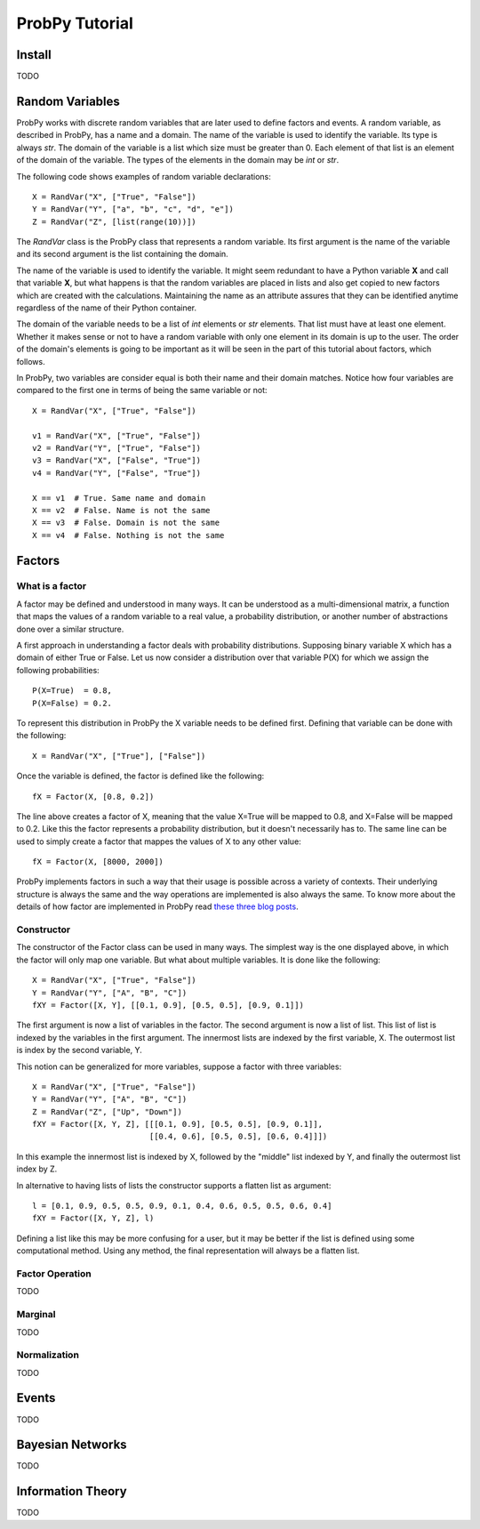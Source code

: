 .. Written by Pedro Melgueira (petermlm) (pedromelgueira[at]gmail[dot]com)

ProbPy Tutorial
===============

Install
-------

TODO

Random Variables
----------------

ProbPy works with discrete random variables that are later used to define factors and events. A random variable, as described in ProbPy, has a name and a domain. The name of the variable is used to identify the variable. Its type is always *str*. The domain of the variable is a list which size must be greater than 0. Each element of that list is an element of the domain of the variable. The types of the elements in the domain may be *int* or *str*.

The following code shows examples of random variable declarations::

    X = RandVar("X", ["True", "False"])
    Y = RandVar("Y", ["a", "b", "c", "d", "e"])
    Z = RandVar("Z", [list(range(10))])

The *RandVar* class is the ProbPy class that represents a random variable. Its first argument is the name of the variable and its second argument is the list containing the domain.

The name of the variable is used to identify the variable. It might seem redundant to have a Python variable **X** and call that variable **X**, but what happens is that the random variables are placed in lists and also get copied to new factors which are created with the calculations. Maintaining the name as an attribute assures that they can be identified anytime regardless of the name of their Python container.

The domain of the variable needs to be a list of *int* elements or *str* elements. That list must have at least one element. Whether it makes sense or not to have a random variable with only one element in its domain is up to the user. The order of the domain's elements is going to be important as it will be seen in the part of this tutorial about factors, which follows.

In ProbPy, two variables are consider equal is both their name and their domain matches. Notice how four variables are compared to the first one in terms of being the same variable or not::

    X = RandVar("X", ["True", "False"])

    v1 = RandVar("X", ["True", "False"])
    v2 = RandVar("Y", ["True", "False"])
    v3 = RandVar("X", ["False", "True"])
    v4 = RandVar("Y", ["False", "True"])

    X == v1  # True. Same name and domain
    X == v2  # False. Name is not the same
    X == v3  # False. Domain is not the same
    X == v4  # False. Nothing is not the same

Factors
-------

What is a factor
++++++++++++++++

A factor may be defined and understood in many ways. It can be understood as a multi-dimensional matrix, a function that maps the values of a random variable to a real value, a probability distribution, or another number of abstractions done over a similar structure.

A first approach in understanding a factor deals with probability distributions. Supposing binary variable X which has a domain of either True or False. Let us now consider a distribution over that variable P(X) for which we assign the following probabilities::

    P(X=True)  = 0.8,
    P(X=False) = 0.2.

To represent this distribution in ProbPy the X variable needs to be defined first. Defining that variable can be done with the following::

    X = RandVar("X", ["True"], ["False"])

Once the variable is defined, the factor is defined like the following::

    fX = Factor(X, [0.8, 0.2])

The line above creates a factor of X, meaning that the value X=True will be mapped to 0.8, and X=False will be mapped to 0.2. Like this the factor represents a probability distribution, but it doesn't necessarily has to. The same line can be used to simply create a factor that mappes the values of X to any other value::

    fX = Factor(X, [8000, 2000])

ProbPy implements factors in such a way that their usage is possible across a variety of contexts. Their underlying structure is always the same and the way operations are implemented is also always the same. To know more about the details of how factor are implemented in ProbPy read `these three blog posts <http://petermlm.wordpress.com/2014/07/19/188/>`_.

Constructor
+++++++++++

The constructor of the Factor class can be used in many ways. The simplest way is the one displayed above, in which the factor will only map one variable. But what about multiple variables. It is done like the following::

    X = RandVar("X", ["True", "False"])
    Y = RandVar("Y", ["A", "B", "C"])
    fXY = Factor([X, Y], [[0.1, 0.9], [0.5, 0.5], [0.9, 0.1]])

The first argument is now a list of variables in the factor. The second argument is now a list of list. This list of list is indexed by the variables in the first argument. The innermost lists are indexed by the first variable, X. The outermost list is index by the second variable, Y.

This notion can be generalized for more variables, suppose a factor with three variables::

    X = RandVar("X", ["True", "False"])
    Y = RandVar("Y", ["A", "B", "C"])
    Z = RandVar("Z", ["Up", "Down"])
    fXY = Factor([X, Y, Z], [[[0.1, 0.9], [0.5, 0.5], [0.9, 0.1]],
                             [[0.4, 0.6], [0.5, 0.5], [0.6, 0.4]]])

In this example the innermost list is indexed by X, followed by the "middle" list indexed by Y, and finally the outermost list index by Z.

In alternative to having lists of lists the constructor supports a flatten list as argument::

    l = [0.1, 0.9, 0.5, 0.5, 0.9, 0.1, 0.4, 0.6, 0.5, 0.5, 0.6, 0.4]
    fXY = Factor([X, Y, Z], l)

Defining a list like this may be more confusing for a user, but it may be better if the list is defined using some computational method. Using any method, the final representation will always be a flatten list.

Factor Operation
++++++++++++++++

TODO

Marginal
++++++++

TODO

Normalization
+++++++++++++

TODO

Events
------

TODO

Bayesian Networks
-----------------

TODO

Information Theory
------------------

TODO
